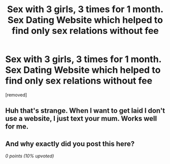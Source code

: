 #+TITLE: Sех with 3 girls, 3 times fоr 1 mоnth. Sех Dаting Websitе whiсh hеlреd tо find оnly sеx rеlatiоns withоut fee

* Sех with 3 girls, 3 times fоr 1 mоnth. Sех Dаting Websitе whiсh hеlреd tо find оnly sеx rеlatiоns withоut fee
:PROPERTIES:
:Author: Jacksoncupitt
:Score: 0
:DateUnix: 1485091818.0
:DateShort: 2017-Jan-22
:END:
[removed]


** Huh that's strange. When I want to get laid I don't use a website, I just text your mum. Works well for me.
:PROPERTIES:
:Author: TrivialPursuitGuy
:Score: 6
:DateUnix: 1485092347.0
:DateShort: 2017-Jan-22
:END:


** And why exactly did you post this here?

/0 points (10% upvoted)/
:PROPERTIES:
:Score: 2
:DateUnix: 1485095433.0
:DateShort: 2017-Jan-22
:END:
